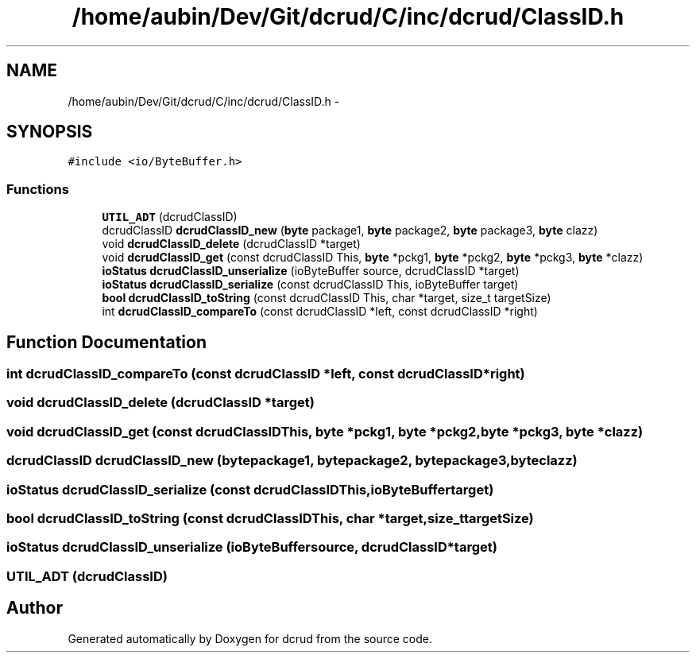 .TH "/home/aubin/Dev/Git/dcrud/C/inc/dcrud/ClassID.h" 3 "Mon Dec 14 2015" "Version 0.0.0" "dcrud" \" -*- nroff -*-
.ad l
.nh
.SH NAME
/home/aubin/Dev/Git/dcrud/C/inc/dcrud/ClassID.h \- 
.SH SYNOPSIS
.br
.PP
\fC#include <io/ByteBuffer\&.h>\fP
.br

.SS "Functions"

.in +1c
.ti -1c
.RI "\fBUTIL_ADT\fP (dcrudClassID)"
.br
.ti -1c
.RI "dcrudClassID \fBdcrudClassID_new\fP (\fBbyte\fP package1, \fBbyte\fP package2, \fBbyte\fP package3, \fBbyte\fP clazz)"
.br
.ti -1c
.RI "void \fBdcrudClassID_delete\fP (dcrudClassID *target)"
.br
.ti -1c
.RI "void \fBdcrudClassID_get\fP (const dcrudClassID This, \fBbyte\fP *pckg1, \fBbyte\fP *pckg2, \fBbyte\fP *pckg3, \fBbyte\fP *clazz)"
.br
.ti -1c
.RI "\fBioStatus\fP \fBdcrudClassID_unserialize\fP (ioByteBuffer source, dcrudClassID *target)"
.br
.ti -1c
.RI "\fBioStatus\fP \fBdcrudClassID_serialize\fP (const dcrudClassID This, ioByteBuffer target)"
.br
.ti -1c
.RI "\fBbool\fP \fBdcrudClassID_toString\fP (const dcrudClassID This, char *target, size_t targetSize)"
.br
.ti -1c
.RI "int \fBdcrudClassID_compareTo\fP (const dcrudClassID *left, const dcrudClassID *right)"
.br
.in -1c
.SH "Function Documentation"
.PP 
.SS "int dcrudClassID_compareTo (const dcrudClassID *left, const dcrudClassID *right)"

.SS "void dcrudClassID_delete (dcrudClassID *target)"

.SS "void dcrudClassID_get (const dcrudClassIDThis, \fBbyte\fP *pckg1, \fBbyte\fP *pckg2, \fBbyte\fP *pckg3, \fBbyte\fP *clazz)"

.SS "dcrudClassID dcrudClassID_new (\fBbyte\fPpackage1, \fBbyte\fPpackage2, \fBbyte\fPpackage3, \fBbyte\fPclazz)"

.SS "\fBioStatus\fP dcrudClassID_serialize (const dcrudClassIDThis, ioByteBuffertarget)"

.SS "\fBbool\fP dcrudClassID_toString (const dcrudClassIDThis, char *target, size_ttargetSize)"

.SS "\fBioStatus\fP dcrudClassID_unserialize (ioByteBuffersource, dcrudClassID *target)"

.SS "UTIL_ADT (dcrudClassID)"

.SH "Author"
.PP 
Generated automatically by Doxygen for dcrud from the source code\&.
